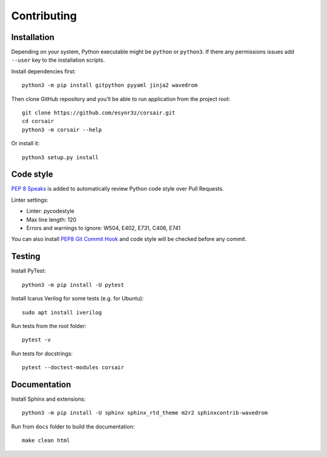 ============
Contributing
============

Installation
------------

.. note::
Depending on your system, Python executable might be ``python`` or ``python3``.
If there any permissions issues add ``--user`` key to the installation scripts.

Install dependencies first:

::

    python3 -m pip install gitpython pyyaml jinja2 wavedrom

Then clone GitHub repository and you'll be able to run application from the project root:

::

    git clone https://github.com/esynr3z/corsair.git
    cd corsair
    python3 -m corsair --help

Or install it:

::

    python3 setup.py install


Code style
----------

`PEP 8 Speaks <https://github.com/OrkoHunter/pep8speaks/>`_ is added to automatically review Python code style over Pull Requests.

Linter settings:

* Linter: pycodestyle
* Max line length: 120
* Errors and warnings to ignore: W504, E402, E731, C406, E741

You can also install `PEP8 Git Commit Hook <https://gist.github.com/esynr3z/206e164023a794eb0c96d827de31bd49>`_ and code style will be checked before any commit.

Testing
-------

Install PyTest:

::

    python3 -m pip install -U pytest

Install Icarus Verilog for some tests (e.g. for Ubuntu):

::

    sudo apt install iverilog

Run tests from the root folder:

::

    pytest -v

Run tests for docstrings:

::

    pytest --doctest-modules corsair

Documentation
-------------

Install Sphinx and extensions:

::

    python3 -m pip install -U sphinx sphinx_rtd_theme m2r2 sphinxcontrib-wavedrom

Run from ``docs`` folder to build the documentation:

::

    make clean html
